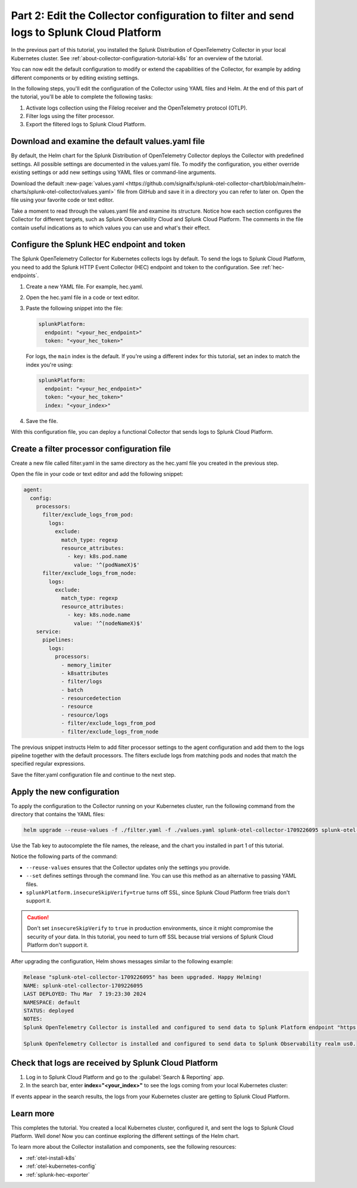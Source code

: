 .. _collector-config-tutorial-edit-k8s:

******************************************************************************************
Part 2: Edit the Collector configuration to filter and send logs to Splunk Cloud Platform
******************************************************************************************

In the previous part of this tutorial, you installed the Splunk Distribution of OpenTelemetry Collector in your local Kubernetes cluster. See :ref:`about-collector-configuration-tutorial-k8s` for an overview of the tutorial.

You can now edit the default configuration to modify or extend the capabilities of the Collector, for example by adding different components or by editing existing settings.

In the following steps, you'll edit the configuration of the Collector using YAML files and Helm. At the end of this part of the tutorial, you'll be able to complete the following tasks:

1. Activate logs collection using the Filelog receiver and the OpenTelemetry protocol (OTLP).

2. Filter logs using the filter processor.

3. Export the filtered logs to Splunk Cloud Platform.


Download and examine the default values.yaml file
=====================================================

By default, the Helm chart for the Splunk Distribution of OpenTelemetry Collector deploys the Collector with predefined settings. All possible settings are documented in the values.yaml file. To modify the configuration, you either override existing settings or add new settings using YAML files or command-line arguments.

Download the default :new-page:`values.yaml <https://github.com/signalfx/splunk-otel-collector-chart/blob/main/helm-charts/splunk-otel-collector/values.yaml>` file from GitHub and save it in a directory you can refer to later on. Open the file using your favorite code or text editor.

Take a moment to read through the values.yaml file and examine its structure. Notice how each section configures the Collector for different targets, such as Splunk Observability Cloud and Splunk Cloud Platform. The comments in the file contain useful indications as to which values you can use and what's their effect.


Configure the Splunk HEC endpoint and token
============================================

The Splunk OpenTelemetry Collector for Kubernetes collects logs by default. To send the logs to Splunk Cloud Platform, you need to add the Splunk HTTP Event Collector (HEC) endpoint and token to the configuration. See :ref:`hec-endpoints`.

1. Create a new YAML file. For example, hec.yaml.

2. Open the hec.yaml file in a code or text editor.

3. Paste the following snippet into the file:

   .. code-block:: yaml

      splunkPlatform:
        endpoint: "<your_hec_endpoint>"
        token: "<your_hec_token>"

   For logs, the ``main`` index is the default. If you're using a different index for this tutorial, set an index to match the index you're using:

   .. code-block:: yaml

      splunkPlatform:
        endpoint: "<your_hec_endpoint>"
        token: "<your_hec_token>"
        index: "<your_index>"

4. Save the file.

With this configuration file, you can deploy a functional Collector that sends logs to Splunk Cloud Platform.


Create a filter processor configuration file
==============================================

Create a new file called filter.yaml in the same directory as the hec.yaml file you created in the previous step.

Open the file in your code or text editor and add the following snippet:

.. code-block:: yaml

   agent:
     config:
       processors:
         filter/exclude_logs_from_pod:
           logs:
             exclude:
               match_type: regexp
               resource_attributes:
                 - key: k8s.pod.name
                   value: '^(podNameX)$'
         filter/exclude_logs_from_node:
           logs:
             exclude:
               match_type: regexp
               resource_attributes:
                 - key: k8s.node.name
                   value: '^(nodeNameX)$'
       service:
         pipelines:
           logs:
             processors:
               - memory_limiter
               - k8sattributes
               - filter/logs
               - batch
               - resourcedetection
               - resource
               - resource/logs
               - filter/exclude_logs_from_pod
               - filter/exclude_logs_from_node

The previous snippet instructs Helm to add filter processor settings to the agent configuration and add them to the logs pipeline together with the default processors. The filters exclude logs from matching pods and nodes that match the specified regular expressions.

Save the filter.yaml configuration file and continue to the next step.


Apply the new configuration
=====================================

To apply the configuration to the Collector running on your Kubernetes cluster, run the following command from the directory that contains the YAML files:

.. code-block:: bash

   helm upgrade --reuse-values -f ./filter.yaml -f ./values.yaml splunk-otel-collector-1709226095 splunk-otel-collector-chart/splunk-otel-collector --set="splunkPlatform.insecureSkipVerify=true"

Use the Tab key to autocomplete the file names, the release, and the chart you installed in part 1 of this tutorial.

Notice the following parts of the command:

- ``--reuse-values`` ensures that the Collector updates only the settings you provide.
- ``--set`` defines settings through the command line. You can use this method as an alternative to passing YAML files.
- ``splunkPlatform.insecureSkipVerify=true`` turns off SSL, since Splunk Cloud Platform free trials don't support it.

.. caution:: Don't set ``insecureSkipVerify`` to ``true``  in production environments, since it might compromise the security of your data. In this tutorial, you need to turn off SSL because trial versions of Splunk Cloud Platform don't support it.

After upgrading the configuration, Helm shows messages similar to the following example:

.. code-block:: text

   Release "splunk-otel-collector-1709226095" has been upgraded. Happy Helming!
   NAME: splunk-otel-collector-1709226095
   LAST DEPLOYED: Thu Mar  7 19:23:30 2024
   NAMESPACE: default
   STATUS: deployed
   NOTES:
   Splunk OpenTelemetry Collector is installed and configured to send data to Splunk Platform endpoint "https://<your-splunk-cloud-trial-stack>.splunkcloud.com:8088/services/collector".

   Splunk OpenTelemetry Collector is installed and configured to send data to Splunk Observability realm us0.


Check that logs are received by Splunk Cloud Platform
======================================================

1. Log in to Splunk Cloud Platform and go to the :guilabel:`Search & Reporting` app.
2. In the search bar, enter :strong:`index="<your_index>"` to see the logs coming from your local Kubernetes cluster:

.. image:: /_images/get-started/logs-cloud.png
      :width: 90%
      :alt: Kubernetes logs sent to Splunk Cloud Platform

If events appear in the search results, the logs from your Kubernetes cluster are getting to Splunk Cloud Platform.

Learn more
====================================

This completes the tutorial. You created a local Kubernetes cluster, configured it, and sent the logs to Splunk Cloud Platform. Well done! Now you can continue exploring the different settings of the Helm chart.

To learn more about the Collector installation and components, see the following resources:

- :ref:`otel-install-k8s`
- :ref:`otel-kubernetes-config`
- :ref:`splunk-hec-exporter`

